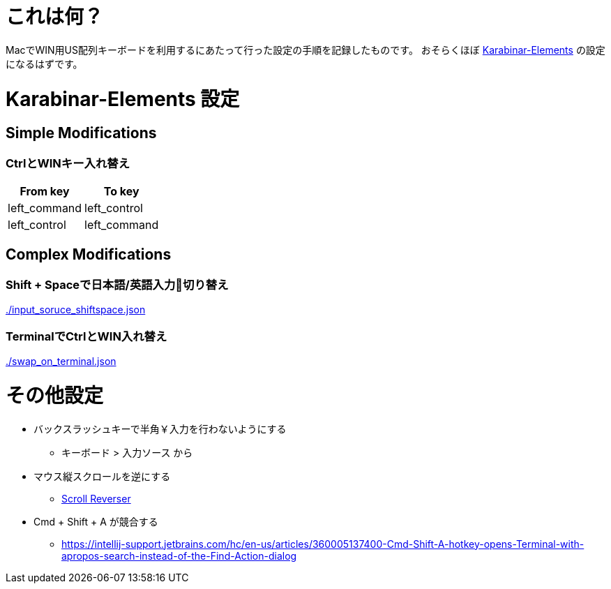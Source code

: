 # これは何？

MacでWIN用US配列キーボードを利用するにあたって行った設定の手順を記録したものです。
おそらくほぼ https://github.com/tekezo/Karabiner-Elements/releases[Karabinar-Elements] の設定になるはずです。

# Karabinar-Elements 設定

## Simple Modifications

### CtrlとWINキー入れ替え

[options="header"]
|====
|From key|To key
|left_command|left_control
|left_control|left_command
|====

## Complex Modifications

### Shift + Spaceで日本語/英語入力切り替え

link:./input_soruce_shiftspace.json[]

### TerminalでCtrlとWIN入れ替え

link:./swap_on_terminal.json[]


# その他設定

* バックスラッシュキーで半角￥入力を行わないようにする
** キーボード > 入力ソース から
* マウス縦スクロールを逆にする
** https://pilotmoon.com/scrollreverser/[Scroll Reverser]
* Cmd + Shift + A が競合する
** https://intellij-support.jetbrains.com/hc/en-us/articles/360005137400-Cmd-Shift-A-hotkey-opens-Terminal-with-apropos-search-instead-of-the-Find-Action-dialog
